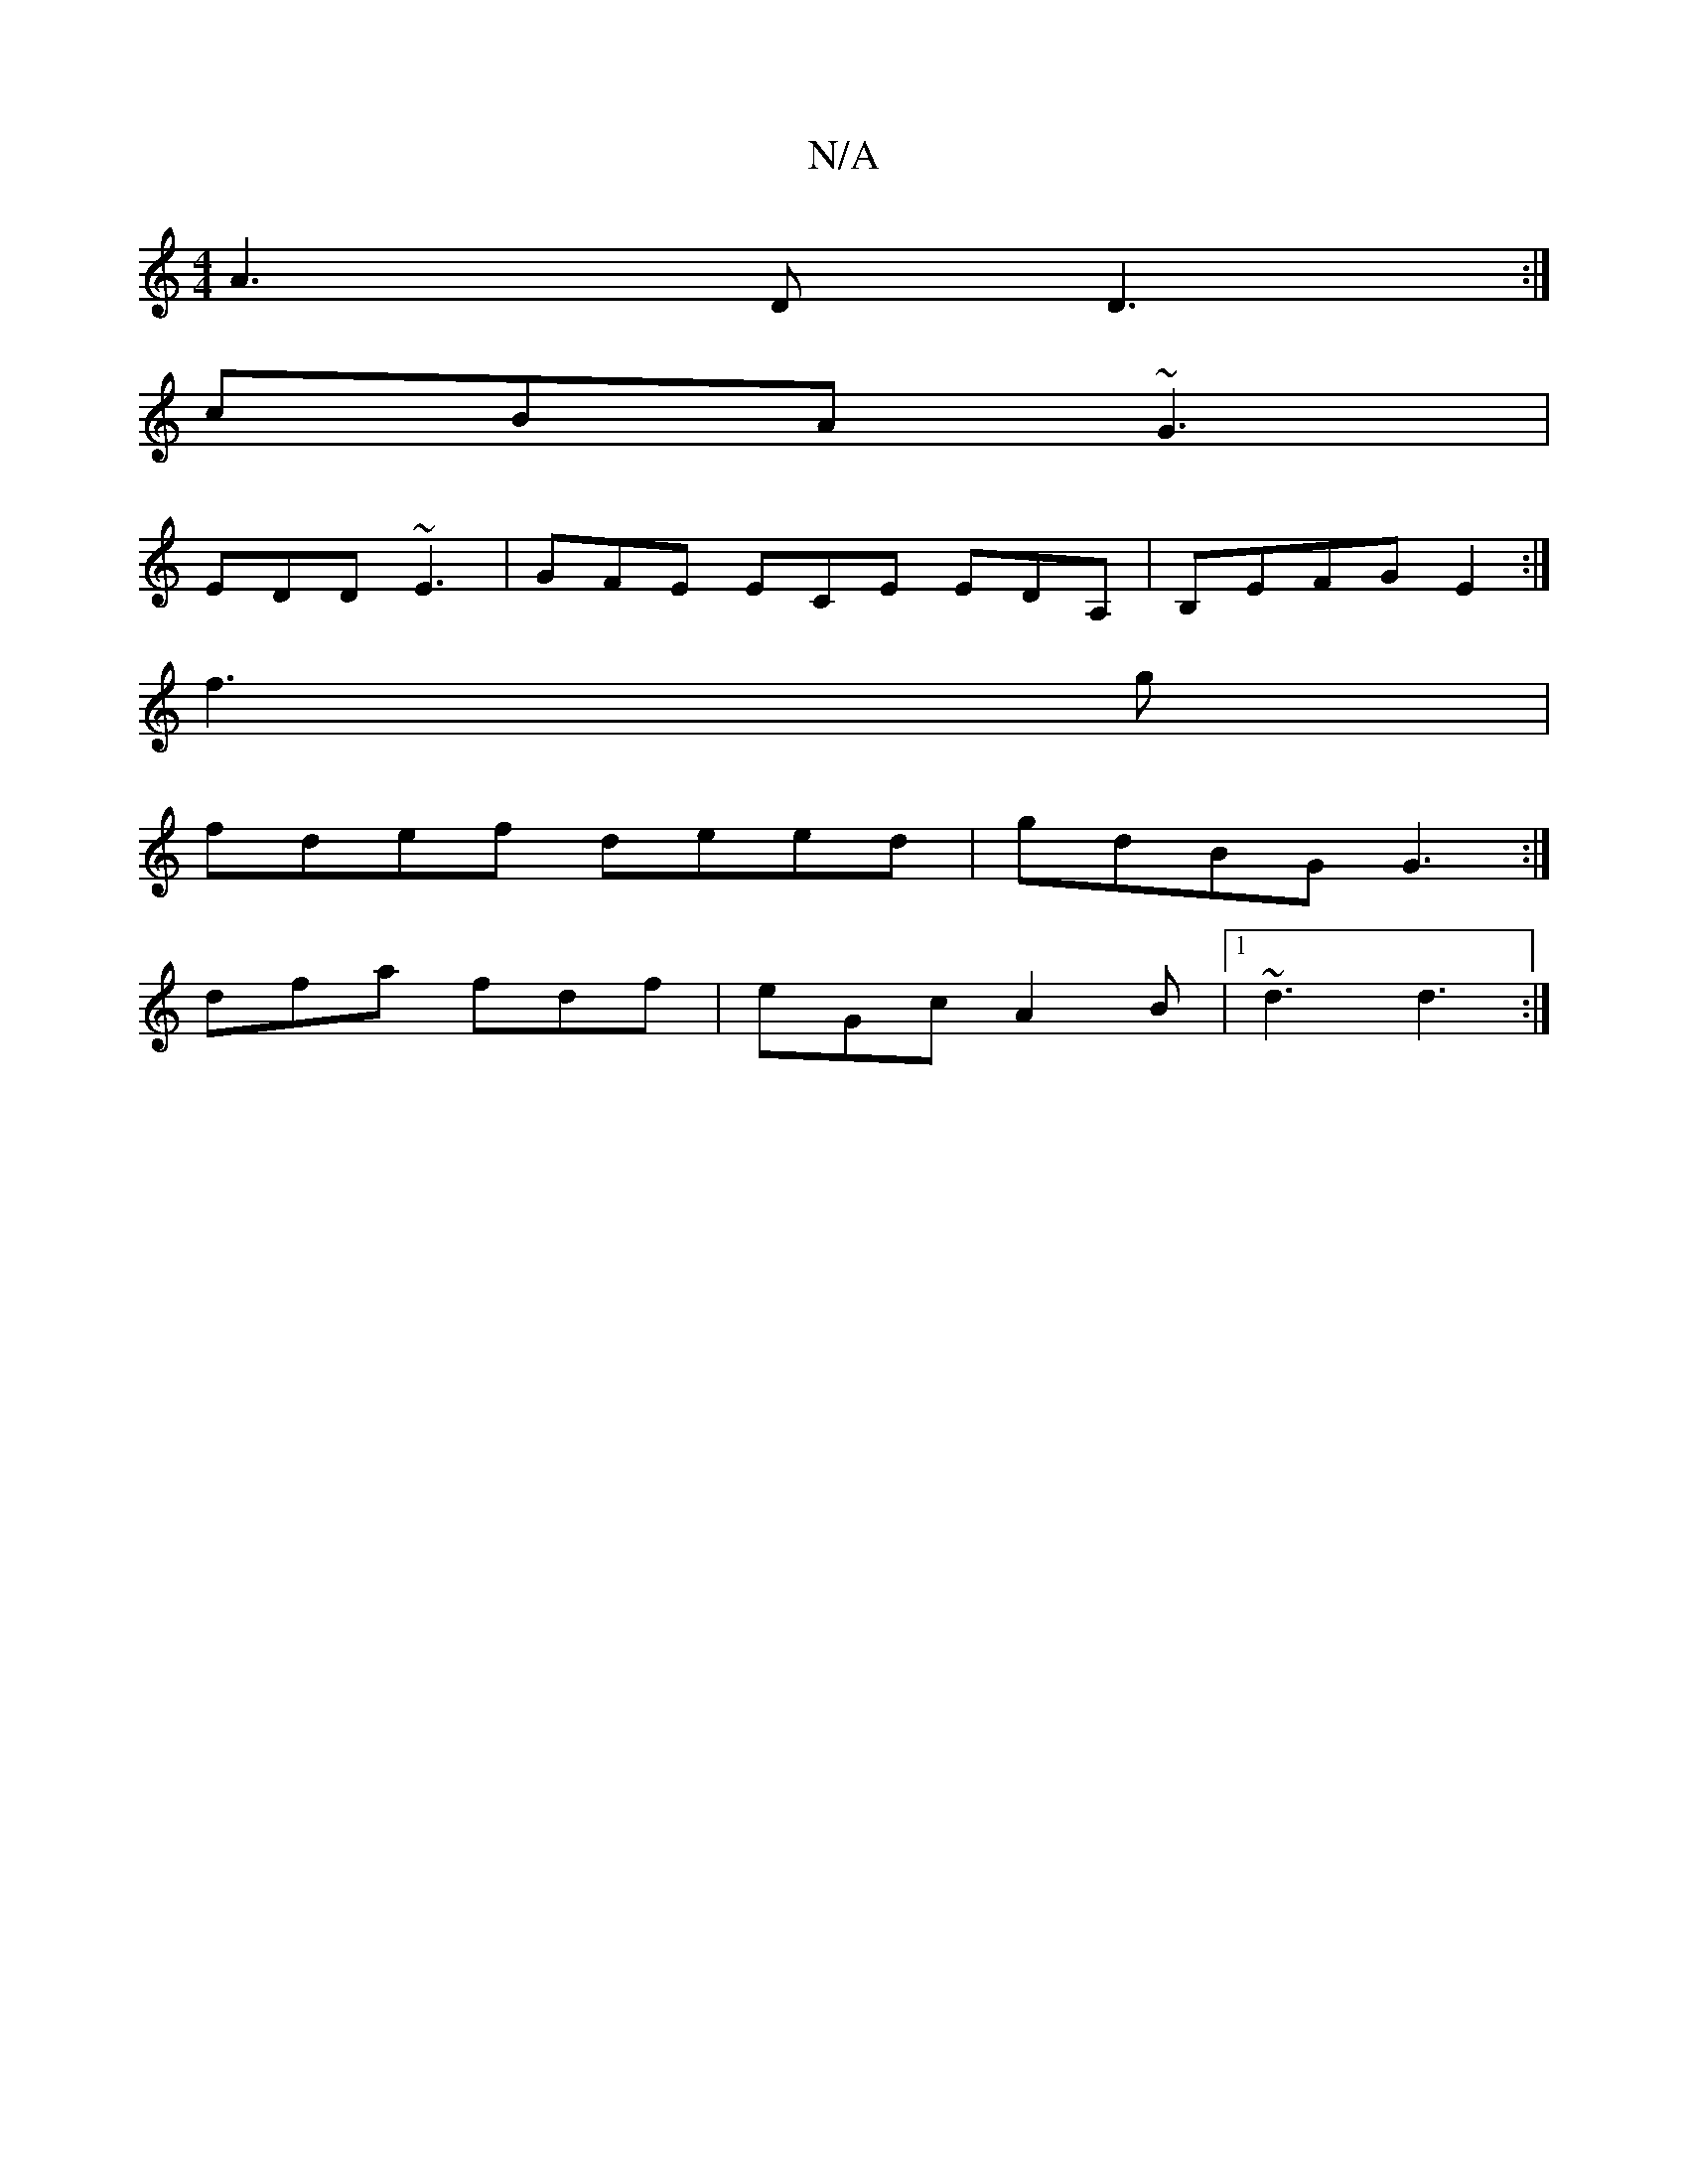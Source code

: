 X:1
T:N/A
M:4/4
R:N/A
K:Cmajor
A3D D3:|
cBA ~G3|
EDD ~E3|GFE ECE EDA, | B,EFG E2:|
f3 g|
fdef deed|gdBG G3:|]
dfa fdf | eGc A2 B |1 ~d3 d3:|

f3 ede ||

g|f3 a2=f|bag a2g|f2f fef|ecA ABc:|2 Bdc fBc B3||

|:AB|d2d2e2|d4g4|
|a4 fe|1 